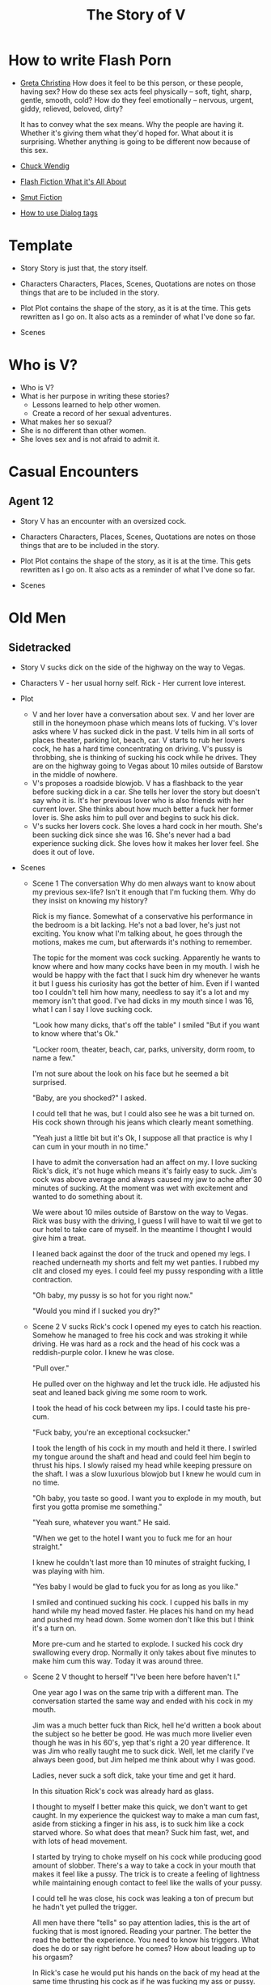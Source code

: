 #+TITLE: The Story of V
#+STARTUP: indent

* How to write Flash Porn
+ [[https://gretachristina.typepad.com/greta_christinas_weblog/2007/10/how-i-write-por.html][Greta Christina]]
  How does it feel to be this person, or these people, having sex? How do these
  sex acts feel physically -- soft, tight, sharp, gentle, smooth, cold? 
  How do they feel emotionally – nervous, urgent, giddy, relieved, beloved, dirty?

  It has to convey what the sex means.  Why the people are having it. Whether
  it's giving them what they'd hoped for. What about it is surprising. Whether
  anything is going to be different now because of this sex.
+ [[http://terribleminds.com/ramble/2012/06/26/25-things-you-should-know-about-writing-sex/][Chuck Wendig]]
+ [[http://www.thereviewreview.net/publishing-tips/flash-fiction-whats-it-all-about][Flash Fiction What it's All About]]   
+ [[https://www.fanfiction.net/s/9661958/1/The-Ultimate-Guide-to-Writing-Smut-Fic][Smut Fiction]]
+ [[https://thewritepractice.com/dialogue-tags/][How to use Dialog tags]]
* Template
 - Story
  Story is just that, the story itself.

- Characters
  Characters, Places, Scenes, Quotations are notes on those things that are to be
  included in the story.

- Plot
  Plot contains the shape of the story, as it is at the time. This gets rewritten
  as I go on. It also acts as a reminder of what I've done so far.

- Scenes

* Who is V?
- Who is V?
- What is her purpose in writing these stories?
  - Lessons learned to help other women.
  - Create a record of her sexual adventures.
- What makes her so sexual?
- She is no different than other women.
- She loves sex and is not afraid to admit it.
  
* Casual Encounters
** Agent 12
- Story
  V has an encounter with an oversized cock.

- Characters
  Characters, Places, Scenes, Quotations are notes on those things that are to be
  included in the story.

- Plot
  Plot contains the shape of the story, as it is at the time. This gets rewritten
  as I go on. It also acts as a reminder of what I've done so far.

- Scenes

* Old Men
** Sidetracked
- Story
  V sucks dick on the side of the highway on the way to Vegas.

- Characters
  V - her usual horny self.
  Rick - Her current love interest.
  
- Plot
  - V and her lover have a conversation about sex.
    V and her lover are still in the honeymoon phase which means lots of fucking.
    V's lover asks where V has sucked dick in the past.
    V tells him in all sorts of places theater, parking lot, beach, car.
    V starts to rub her lovers cock, he has a hard time concentrating on
    driving.
    V's pussy is throbbing, she is thinking of sucking his cock while he drives.
    They are on the highway going to Vegas about 10 miles outside of Barstow in
    the middle of nowhere.
  - V's proposes a roadside blowjob.
    V has a flashback to the year before sucking dick in a car.
    She tells her lover the story but doesn't say who it is.
    It's her previous lover who is also friends with her current lover.
    She thinks about how much better a fuck her former lover is.
    She asks him to pull over and begins to suck his dick.
  - V's sucks her lovers cock.
    She loves a hard cock in her mouth.
    She's been sucking dick since she was 16.
    She's never had a bad experience sucking dick.
    She loves how it makes her lover feel.
    She does it out of love.

- Scenes
  - Scene 1 The conversation
    Why do men always want to know about my previous sex-life? Isn't it enough
    that I'm fucking them.  Why do they insist on knowing my history?
    
    Rick is my fiance. Somewhat of a conservative his performance in the bedroom
    is a bit lacking. He's not a bad lover, he's just not exciting. You know
    what I'm talking about, he goes through the motions, makes me cum, but
    afterwards it's nothing to remember.
 
    The topic for the moment was cock sucking. Apparently he wants to know where
    and how many cocks have been in my mouth. I wish he would be happy with the
    fact that I suck him dry whenever he wants it but I guess his curiosity has
    got the better of him. Even if I wanted too I couldn't tell him how many,
    needless to say it's a lot and my memory isn't that good. I've had dicks in
    my mouth since I was 16, what I can I say I love sucking cock.

    "Look how many dicks, that's off the table" I smiled "But if you want to know
    where that's Ok."

    "Locker room, theater, beach, car, parks, university, dorm room, to name a few."

    I'm not sure about the look on his face but he seemed a bit surprised.

    "Baby, are you shocked?" I asked.

    I could tell that he was, but I could also see he was a bit turned on.  His
    cock shown through his jeans which clearly meant something.

    "Yeah just a little bit but it's Ok, I suppose all that practice is why I
    can cum in your mouth in no time."

    I have to admit the conversation had an affect on my.  I love sucking Rick's
    dick, it's not huge which means it's fairly easy to suck.  Jim's cock was
    above average and always caused my jaw to ache after 30 minutes of sucking.
    At the moment was wet with excitement and wanted to do something about it.

    We were about 10 miles outside of Barstow on the way to Vegas.  Rick was
    busy with the driving, I guess I will have to wait til we get to our hotel
    to take care of myself.  In the meantime I thought I would give him a treat.  

    I leaned back against the door of the truck and opened my legs.  I reached
    underneath my shorts and felt my wet panties.  I rubbed my clit and closed
    my eyes.  I could feel my pussy responding with a little contraction.  

    "Oh baby, my pussy is so hot for you right now."

    "Would you mind if I sucked you dry?"
  
  - Scene 2 V sucks Rick's cock
    I opened my eyes to catch his reaction.  Somehow he managed to free his cock
    and was stroking it while driving.  He was hard as a rock and the head of
    his cock was a reddish-purple color.  I knew he was close.

    "Pull over."

    He pulled over on the highway and let the truck idle.  He adjusted his seat
    and leaned back giving me some room to work.

    I took the head of his cock between my lips.  I could taste his pre-cum.

    "Fuck baby, you're an exceptional cocksucker."

    I took the length of his cock in my mouth and held it there.  I swirled my
    tongue around the shaft and head and could feel him begin to thrust his
    hips.  I slowly raised my head while keeping pressure on the shaft.  I was a
    slow luxurious blowjob but I knew he would cum in no time.

    "Oh baby, you taste so good.  I want you to explode in my mouth, but first
    you gotta promise me something." 

    "Yeah sure, whatever you want." He said.

    "When we get to the hotel I want you to fuck me for an hour straight."

    I knew he couldn't last more than 10 minutes of straight fucking, I was
    playing with him.

    "Yes baby I would be glad to fuck you for as long as you like."

    I smiled and continued sucking his cock.  I cupped his balls in my hand
    while my head moved faster.  He places his hand on my head and pushed my
    head down.  Some women don't like this but I think it's a turn on.

    More pre-cum and he started to explode.  I sucked his cock dry swallowing
    every drop.  Normally it only takes about five minutes to make him cum this
    way.  Today it was around three.
  
  - Scene 2
    V thought to herself "I've been here before haven't I."

    One year ago I was on the same trip with a different man.  The conversation
    started the same way and ended with his cock in my mouth.

    Jim was a much better fuck than Rick, hell he'd written a book about the subject
    so he better be good.  He was much more livelier even though he was in his 60's,
    yep that's right a 20 year difference.  It was Jim who really taught me to suck
    dick.  Well, let me clarify I've always been good, but Jim helped me think about
    why I was good. 

    Ladies, never suck a soft dick, take your time and get it hard.  

    In this situation Rick's cock was already hard as glass.

    I thought to myself I better make this quick, we don't want to get caught.  In
    my experience the quickest way to make a man cum fast, aside from sticking a
    finger in his ass, is to suck him like a cock starved whore.  So what does that
    mean? Suck him fast, wet, and with lots of head movement.

    I started by trying to choke myself on his cock while producing good amount of
    slobber. There's a way  to take a cock in your mouth that makes it feel like a
    pussy.  The trick is to create a feeling of lightness while maintaining enough
    contact to feel like the walls of your pussy.

    I could tell he was close, his cock was leaking a ton of precum but he hadn't
    yet pulled the trigger.

    All men have there "tells" so pay attention ladies, this is the art of fucking
    that is most ignored.  Reading your partner.  The better the read the better the
    experience.  You need to know his triggers.  What does he do or say right before
    he comes? How about leading up to his orgasm?

    In Rick's case he would put his hands on the back of my head at the same time
    thrusting his cock as if he was fucking my ass or pussy.  Jim liked it when I
    fingered his ass, oh it's not so bad just make sure you use lube, spit is not 
    lube at least not for someones ass.

    "Baby, do you know why I'm so good at sucking your dick?"

    I didn't wait for him to answer.

    "Because I'm doing it with love." I took his whole cock in my mouth and held it.
    I swirled my tongue around the shaft and head.

    He exploded in my mouth.  My God this has always been a turn of for me.  The
    moment a man cums in my mouth. 

** The Great Escape
- Story
  V finds time to fuck her lover while visitors are in the house.

- Plot (four scenes ~ 375 words per scene)
  - V's boyfriends friends are vising for the week.
    - She pictures herself fucking one of the friends.
    - She wonders who has the bigger dick.
  - V hasn't fucked her boyfriend in two days.
    - She touches herself in the bathroom.
    - She tells her boyfriend how much she wants to fuck him.
    - She offers her boyfriend a threesome.
  - V doesn't care who's in the house she is going to fuck her boyfriend.
    - V decides to fuck her boyfriend.
    - V makes out with her boyfriend while one of his friends watches.
    - V's boyfriend fingers her while his friend watches.
    - V's boyfriend fingers her in the kitchen.
  - V fucks the shit out of him.  Probably the wildest fuck yet.
    - V's boyfriend eats her pussy from behind.
    - V gives her boyfriend a prostrate massage while milking his cock.
    - The house guests hear whats going on.

- Characters
  V - her usual horny self.
  Jim - V's lover, professional sex instructor, and 20 years older.
  Rick - Jim's friend and potential fuck-interest for V.
  Matt - Another visitor.

- Plot

- Scenes

** I Spy
- Story
  V is in Thailand with her much older lover. - She doesn't know it but her
  lover has arranged for a spy to watch their every move in the bedroom.

- Characters
  Characters, Places, Scenes, Quotations are notes on those things that are to be
  included in the story.

- Plot
  Plot contains the shape of the story, as it is at the time. This gets rewritten
  as I go on. It also acts as a reminder of what I've done so far.

- Scenes

** The Big Apple
- Story
  V says goodby to her old man in style

- Characters
  Characters, Places, Scenes, Quotations are notes on those things that are to be
  included in the story.

- Plot
  Plot contains the shape of the story, as it is at the time. This gets rewritten
  as I go on. It also acts as a reminder of what I've done so far.

- Scenes

** What Happens in Vegas Stays in Vegas
- Story
  V fucks multiple lovers in Vegas.

- Characters
  Characters, Places, Scenes, Quotations are notes on those things that are to be
  included in the story.

- Plot
  Plot contains the shape of the story, as it is at the time. This gets rewritten
  as I go on. It also acts as a reminder of what I've done so far.

- Scenes

** On The Road Again
- Story
  V takes a trip with her old-man and gets fucked in a trailer.

- Characters
  Characters, Places, Scenes, Quotations are notes on those things that are to be
  included in the story.

- Plot
  Plot contains the shape of the story, as it is at the time. This gets rewritten
  as I go on. It also acts as a reminder of what I've done so far.

- Scenes

** Heat of The Night
- Story
  V sneaks off to get fucked from behind.

- Characters
  V
  Jim

- Plot

- Scenes
 I couldn't help myself ever since the first time we fucked I couldn't get him 
 out of my mind.  Ok, so I'm recently divorced at this point any cock would do,
 but with him it was more.  

 "Hey baby" I called out as I entered the room. My God I'm dripping wet and he
 hasn't even touched me yet.  "V what are you doing here this is a nice
 surprise?" 
  
 I smiled knowing that if I said what was really on my mind his cock would be 
 in me in a flash.  "My mom is watching the kids so I thought I'd spend the
 night, is that ok?"
 
 I'd met Jim just two days ago, a gift from some friends if you really must
  know.  Although my divorce was a long time coming it hit me pretty hard.  You
 know the deal low self-esteem, am I beautiful, the usual bullshit that comes
 with a break up.  Jim was the stud who was called upon to make things better.
 He was brought here for one reason, to fuck me back to a state of high
 self-esteem. So far he has lived up to his reputation as a "famous lover"
 hell, he even wrote a book about ancient lovemaking.  How could he NOT be a
 good fuck?

 Tonight would be our first night together.  Finally we could take our time, he
 promised hours of fucking and my anticipation was so high that my pantys were
 soaking wet.  I love sex and love a good hard cock in my pussy or mouth, Jim
 was just the right prescription for my desires. Oddly enough I didn't cum
 first time he fucked me, maybe it was nerves or maybe pressure to perform.  He
 was so understanding.  The second time was mind blowing, everything I expected
 from a good fuck.  He ate my pussy, I sucked his dick, nothing fancy just an
 hours worth of pussy pounding. In the end I came on all fours.

 I lied to him, mom wasn't watching the kids, when I left they were sleeping.
 Don't worry I'm a good mom, my 16 yearold daughter was more than capable of
 handling things and my parents live just two floors up.  I felt dirty sneaking
 away but I guess that's part of the turn on.  Look, I need a hard cock and one
 as good as his is hard to pass up.

 "Sit on the edge of the bed" he said.  I sat down and he walked over unzipping
 his jeans.  Wait, no foreplay I thought.  He pulled out his semi-erect cock
 and grabbed the back of my head.  Sure I knew what he wanted I'd had hard
 cocks in my mouth since I was a teenager. I've never seen a cockhead as purple
 as his and hard as glass.  I never noticed how big it was, it was at least
 eight inches long and thick as a coke can and uncircumcised.  I started
 licking the head but he wanted more and right away.  He grabbed the back of my
 head and thrust his cock as far into my mouth as he could. 

* Higher Learning
** Lick It Up
- Story  
  V's college boyfriend helps her see the light with his active tongue.

- Characters
  Characters, Places, Scenes, Quotations are notes on those things that are to be
  included in the story.

- Plot
  Plot contains the shape of the story, as it is at the time. This gets rewritten
  as I go on. It also acts as a reminder of what I've done so far.

- Scenes

** Dogs and Cats
- Story
  V wakes up to her pussy being eaten and get a big surprise.

- Characters
  Characters, Places, Scenes, Quotations are notes on those things that are to be
  included in the story.

- Plot
  Plot contains the shape of the story, as it is at the time. This gets rewritten
  as I go on. It also acts as a reminder of what I've done so far.

- Scenes

** Three's Company
- Story
  V is surprised by a second cock pushing into her from behind.

- Characters
  Characters, Places, Scenes, Quotations are notes on those things that are to be
  included in the story.

- Plot
  Plot contains the shape of the story, as it is at the time. This gets rewritten
  as I go on. It also acts as a reminder of what I've done so far.

- Scenes


